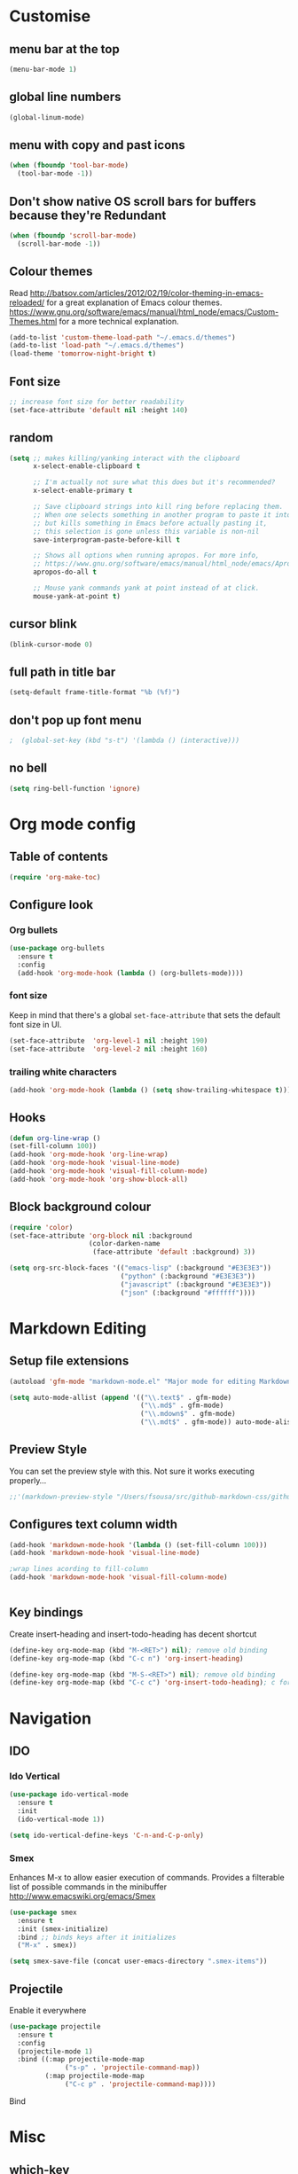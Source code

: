 * Customise

** menu bar at the top

#+BEGIN_SRC emacs-lisp
  (menu-bar-mode 1)
#+END_SRC

** global line numbers
#+BEGIN_SRC emacs-lisp
  (global-linum-mode)
#+END_SRC

** menu with copy and past icons
#+BEGIN_SRC emacs-lisp
(when (fboundp 'tool-bar-mode)
  (tool-bar-mode -1))
#+END_SRC

** Don't show native OS scroll bars for buffers because they're Redundant
#+BEGIN_SRC emacs-lisp
  (when (fboundp 'scroll-bar-mode)
    (scroll-bar-mode -1))
#+END_SRC

** Colour themes
   Read http://batsov.com/articles/2012/02/19/color-theming-in-emacs-reloaded/ for a great explanation of Emacs colour themes. https://www.gnu.org/software/emacs/manual/html_node/emacs/Custom-Themes.html for a more technical explanation.

#+BEGIN_SRC emacs-lisp
  (add-to-list 'custom-theme-load-path "~/.emacs.d/themes")
  (add-to-list 'load-path "~/.emacs.d/themes")
  (load-theme 'tomorrow-night-bright t)
#+END_SRC

** Font size
#+BEGIN_SRC emacs-lisp
  ;; increase font size for better readability
  (set-face-attribute 'default nil :height 140)
#+END_SRC

** random
#+BEGIN_SRC emacs-lisp
  (setq ;; makes killing/yanking interact with the clipboard
        x-select-enable-clipboard t

        ;; I'm actually not sure what this does but it's recommended?
        x-select-enable-primary t

        ;; Save clipboard strings into kill ring before replacing them.
        ;; When one selects something in another program to paste it into Emacs,
        ;; but kills something in Emacs before actually pasting it,
        ;; this selection is gone unless this variable is non-nil
        save-interprogram-paste-before-kill t

        ;; Shows all options when running apropos. For more info,
        ;; https://www.gnu.org/software/emacs/manual/html_node/emacs/Apropos.html
        apropos-do-all t

        ;; Mouse yank commands yank at point instead of at click.
        mouse-yank-at-point t)

#+END_SRC

** cursor blink
#+BEGIN_SRC emacs-lisp
  (blink-cursor-mode 0)
#+END_SRC

** full path in title bar
#+BEGIN_SRC emacs-lisp
  (setq-default frame-title-format "%b (%f)")
#+END_SRC

** don't pop up font menu
#+BEGIN_SRC emacs-lisp
  ;  (global-set-key (kbd "s-t") '(lambda () (interactive)))
#+END_SRC

** no bell

#+BEGIN_SRC emacs-lisp
  (setq ring-bell-function 'ignore)
#+END_SRC


* Org mode config

** Table of contents

#+BEGIN_SRC emacs-lisp
  (require 'org-make-toc)
#+END_SRC
** Configure look

*** Org bullets

#+BEGIN_SRC emacs-lisp
  (use-package org-bullets
    :ensure t
    :config
    (add-hook 'org-mode-hook (lambda () (org-bullets-mode))))
#+END_SRC

*** font size

    Keep in mind that there's a global =set-face-attribute= that sets the default font size in UI.

#+BEGIN_SRC emacs-lisp
  (set-face-attribute  'org-level-1 nil :height 190)
  (set-face-attribute  'org-level-2 nil :height 160)
#+END_SRC

*** trailing white characters
    #+BEGIN_SRC emacs-lisp
      (add-hook 'org-mode-hook (lambda () (setq show-trailing-whitespace t)))

    #+END_SRC
** Hooks

#+BEGIN_SRC emacs-lisp
  (defun org-line-wrap ()
  (set-fill-column 100))
  (add-hook 'org-mode-hook 'org-line-wrap)
  (add-hook 'org-mode-hook 'visual-line-mode)
  (add-hook 'org-mode-hook 'visual-fill-column-mode)
  (add-hook 'org-mode-hook 'org-show-block-all)
#+END_SRC

** Block background colour

#+BEGIN_SRC emacs-lisp
      (require 'color)
      (set-face-attribute 'org-block nil :background
                          (color-darken-name
                           (face-attribute 'default :background) 3))

      (setq org-src-block-faces '(("emacs-lisp" (:background "#E3E3E3"))
                                  ("python" (:background "#E3E3E3"))
                                  ("javascript" (:background "#E3E3E3"))
                                  ("json" (:background "#ffffff"))))
#+END_SRC

* Markdown Editing

** Setup file extensions

#+BEGIN_SRC emacs-lisp
  (autoload 'gfm-mode "markdown-mode.el" "Major mode for editing Markdown files" t)

  (setq auto-mode-allist (append '(("\\.text$" . gfm-mode)
                                   ("\\.md$" . gfm-mode)
                                   ("\\.mdown$" . gfm-mode)
                                   ("\\.mdt$" . gfm-mode)) auto-mode-alist))
#+END_SRC

** Preview Style

   You can set the preview style with this. Not sure it works executing properly...

#+BEGIN_SRC emacs-lisp
   ;;'(markdown-preview-style "/Users/fsousa/src/github-markdown-css/github-markdown.css")
#+END_SRC

** Configures text column width

#+BEGIN_SRC emacs-lisp
  (add-hook 'markdown-mode-hook '(lambda () (set-fill-column 100)))
  (add-hook 'markdown-mode-hook 'visual-line-mode)

  ;wrap lines acording to fill-column
  (add-hook 'markdown-mode-hook 'visual-fill-column-mode)


#+END_SRC

** Key bindings

Create insert-heading and insert-todo-heading has decent shortcut
#+BEGIN_SRC emacs-lisp
  (define-key org-mode-map (kbd "M-<RET>") nil); remove old binding
  (define-key org-mode-map (kbd "C-c n") 'org-insert-heading)

  (define-key org-mode-map (kbd "M-S-<RET>") nil); remove old binding
  (define-key org-mode-map (kbd "C-c c") 'org-insert-todo-heading); c for checkbox
#+END_SRC

* Navigation

** IDO

*** Ido Vertical
#+BEGIN_SRC emacs-lisp
  (use-package ido-vertical-mode
    :ensure t
    :init
    (ido-vertical-mode 1))

  (setq ido-vertical-define-keys 'C-n-and-C-p-only)
#+END_SRC

*** Smex
Enhances M-x to allow easier execution of commands. Provides
a filterable list of possible commands in the minibuffer
http://www.emacswiki.org/emacs/Smex

#+BEGIN_SRC emacs-lisp
  (use-package smex
    :ensure t
    :init (smex-initialize)
    :bind ;; binds keys after it initializes
    ("M-x" . smex))

  (setq smex-save-file (concat user-emacs-directory ".smex-items"))
#+END_SRC


** Projectile

   Enable it everywhere
#+BEGIN_SRC emacs-lisp
  (use-package projectile
    :ensure t
    :config
    (projectile-mode 1)
    :bind ((:map projectile-mode-map
                ("s-p" . 'projectile-command-map))
           (:map projectile-mode-map
                ("C-c p" . 'projectile-command-map))))
#+END_SRC
   Bind
* Misc

** which-key

Adds helper minibuffer with key completions

#+BEGIN_SRC emacs-lisp
  (use-package which-key
    :ensure t
    :config
    (which-key-mode))
#+END_SRC

** Colors in compilation buffer

#+BEGIN_SRC emacs-lisp
  (require 'ansi-color)
  (defun my/ansi-colorize-buffer ()
    (let ((buffer-read-only nil))
      (ansi-color-apply-on-region (point-min) (point-max))))
  (add-hook 'compilation-filter-hook 'my/ansi-colorize-buffer)
#+END_SRC

* Dired (some bits)

#+BEGIN_SRC emacs-lisp
(setq dired-dwim-target t)
#+END_SRC
* Multiple cursors

#+BEGIN_SRC emacs-lisp
  ;; multiple cursors
  (require 'multiple-cursors)
  (global-set-key (kbd "C-c C-c") 'mc/edit-lines)
  (global-set-key (kbd "C-.") 'mc/mark-next-like-this)
  (global-set-key (kbd "C-,") 'mc/mark-previous-like-this)
  (global-set-key (kbd "C-c C-,") 'mc/mark-all-like-this)
  (global-set-key (kbd "C->") 'mc/skip-to-next-like-this)
  (global-set-key (kbd "C-c C-/") 'mc/unmark-next-like-this)

#+END_SRC

* defuns

eval and replace elisp ripped from magnars. Has keybindings so it can be used in multiple cursor.
#+BEGIN_SRC emacs-lisp
  (defun fs/eval-and-replace ()
    "Replace the preceding sexp with its value."
    (interactive)
    (backward-kill-sexp)
    (condition-case nil
        (prin1 (eval (read (current-kill 0)))
               (current-buffer))
      (error (message "Invalid expression")
             (insert (current-kill 0)))))

  (global-set-key (kbd "C-x C-y") 'eval-and-replace)
#+END_SRC

Loads config.org without having to navigating to init.el and manually evaluating the org-babel-load-file block.

#+BEGIN_SRC emacs-lisp
  (defun fs/load-config-org ()
    (interactive)
    (org-babel-load-file (expand-file-name "~/.emacs.d/config.org")))
#+END_SRC

Sometimes when you have just added .tern-project file or edited the file but Tern does not auto reload, you need to manually kill Tern server. This little piece of code does the trick

#+BEGIN_SRC emacs-lisp
  (defun fs/delete-tern-process ()
    (interactive)
    (delete-process "Tern"))

#+END_SRC
* Spelling and Grammar

Resources:
https://joelkuiper.eu/spellcheck_emacs

Several on the fly spell checkers:
- [[https://www.flycheck.org/en/latest/user/quickstart.html][FlyCheck]]: Modern one that depends on external tools
- FlyMake: comes with Emacs - throws an error when starting
- FlySpell: comes with Emacs - only one I got to work. Also, doesn't highlight errors in SRC blocks in org mode.

** FlySpell and FlySpell pop up

#+BEGIN_SRC emacs-lisp
  (add-hook 'org-mode-hook #'flyspell-mode)
#+END_SRC


Using [[https://github.com/xuchunyang/flyspell-popup][FlySpell-popup]]. Configure using customise-variable -> FlySpell-popup-correct-delay.

#+BEGIN_SRC emacs-lisp
  (add-to-list 'exec-path "/usr/local/bin/")
  (setq ispell-program-name "aspell")
  ;;(setq ispell-personal-dictionary "C:/path/to/your/.ispell")
  (require 'ispell)

  ;; disabling as the popup timer should be enough
  ;;(define-key flyspell-mode-map (kbd "C-;") #'flyspell-popup-correct)

  (use-package flyspell-popup
    :ensure t
    :config
    (add-hook 'flyspell-mode-hook #'flyspell-popup-auto-correct-mode))
#+END_SRC

FlySpell flyspell-auto-correct-word binding conflicts with multiple cursor mode.

#+BEGIN_SRC emacs-lisp
  (define-key flyspell-mode-map (kbd "C-.") nil)
#+END_SRC

** flyspell prog mode

FlySpell mode enables spell checking in comments.

#+BEGIN_SRC emacs-lisp
  (dolist (mode '(;emacs-lisp-mode-hook
                  ;inferior-lisp-mode-hook
                  clojure-mode-hook
                  ;python-mode-hook
                  ;js-mode-hook
                  ;R-mode-hook
                  ))
    (add-hook mode
              '(lambda ()
                 (flyspell-prog-mode))))
#+END_SRC

** Language tool

Using [[https://www.languagetool.org/#more][language tool]] so that I don't look like an ignorant.

#+BEGIN_SRC emacs-lisp
  (if (eq system-type 'darwin)
      (setq langtool-language-tool-jar "/usr/local/Cellar/languagetool/4.5/libexec/languagetool-commandline.jar")
    (setq langtool-language-tool-jar "/home/fsousa/src/languagetool/languagetool-commandline.jar"))

  (use-package langtool
    :ensure t
    :config
    (setq langtool-mother-tongue "en-GB"
          langtool-disabled-rules '("WHITESPACE_RULE"
                                    "EN_UNPAIRED_BRACKETS"
                                    ;;"COMMA_PARENTHESIS_WHITESPACE"
                                    "EN_QUOTES")))
#+END_SRC
* JavaScript

Resources: [[https://emacs.cafe/emacs/javascript/setup/2017/04/23/emacs-setup-javascript.html][Emacs Cafe Blog post]] from the guy that created js2-mode and Indium.

Stuff working:
- [X] jump to definition, find references: xref with ~xref-js2~ backend
- [X] highlighting: js2-mode
- [ ] autocomplete and company mode: tern
- [X] REPL, debugger, evaluator: indium

#+BEGIN_SRC emacs-lisp
  ;; riped off from
  ;; https://emacs.cafe/emacs/javascript/setup/2017/04/23/emacs-setup-javascript.html
  (require 'js2-mode)
  (require 'js2-refactor)
  (require 'xref-js2)

  (add-to-list 'auto-mode-alist '("\\.js\\'" . js2-mode))

  ;; Better imenu
  (add-hook 'js2-mode-hook #'js2-imenu-extras-mode)


  ;; highlight trailing white spaces. Any non nil value is fine
  (add-hook 'js2-mode-hook (lambda () (setq show-trailing-whitespace "true")))

  (add-hook 'js2-mode-hook #'js2-refactor-mode)
  (js2r-add-keybindings-with-prefix "C-c C-r")
  (define-key js2-mode-map (kbd "C-k") #'js2r-kill)

  ;; js-mode (which js2 is based on) binds "M-." which conflicts with xref, so
  ;; unbind it.
  (define-key js-mode-map (kbd "M-.") nil)
  ;;(define-key esc-map "." #'xref-find-definitions)

  (add-hook 'js2-mode-hook (lambda ()
                             (add-hook 'xref-backend-functions #'xref-js2-xref-backend nil t)))

  ;; redefining the ignored dirs list to exclude "lib" as it was causing
  ;; issues with some of the repos
  (setq xref-js2-ignored-dirs '("bower_components" "node_modules" "build"))

  ;; so that you can run mocha tests.
  ;; emacs complains that your're setting variables in an unsafe way so you have to
  ;; do safe-local-variable-values
  ;; (add-hook 'js2-mode-hook
  ;;           (lambda ()
  ;;             (setq safe-local-variable-values
  ;;                   (quote
  ;;                    ((mocha-reporter . "spec")
  ;;                     (mocha-project-test-directory . "test/unit")
  ;;                     (mocha-options . " -b -R spec --timeout 100000")
  ;;                     (mocha-environment-variables . "NODE_ENV=test")
  ;;                     (mocha-command . "node_modules/.bin/mocha")
  ;;                     (mocha-which-node . "/Users/fsousa/.nvm/versions/node/v10.14.2/bin/node"))))))

  ;; (setq safe-local-variable-values
  ;;                   (quote
  ;;                    ((mocha-reporter . "spec")
  ;;                     (mocha-project-test-directory . "test/unit")
  ;;                     (mocha-options . " -b -R spec --timeout 100000")
  ;;                     (mocha-environment-variables . "NODE_ENV=test")
  ;;                     (mocha-command . "node_modules/.bin/mocha")
  ;;                     (mocha-which-node . "/Users/fsousa/.nvm/versions/node/v10.14.2/bin/node"))))

#+END_SRC

** auto complete

Auto complete uses tern (node package installed globally).

#+BEGIN_SRC emacs-lisp
  (require 'company)
  (require 'company-tern)

  (add-to-list 'company-backends 'company-tern)
  (add-hook 'js2-mode-hook (lambda ()
                             (tern-mode)
                             (company-mode)))

  (define-key tern-mode-keymap (kbd "M-.") nil)
  (define-key tern-mode-keymap (kbd "M-,") nil)
#+END_SRC
** Indium: REPL and buffer evaluator

#+BEGIN_SRC emacs-lisp
  (require 'indium)
  (add-hook 'js2-mode-hook #'indium-interaction-mode)
#+END_SRC
